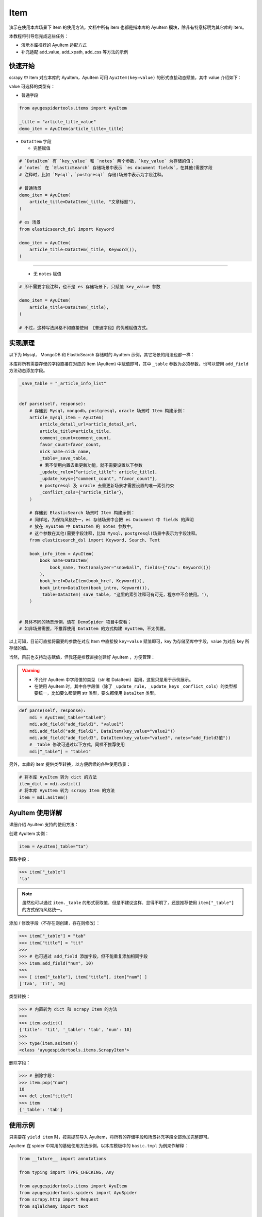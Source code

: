 .. _topics-items:

====
Item
====

演示在使用本库场景下 Item 的使用方法，文档中所有 item 也都是指本库的 AyuItem 模块，除非有特意标明为其\
它库的 item。

本教程将引导您完成这些任务：

- 演示本库推荐的 AyuItem 适配方式
- 补充适配 add_value, add_xpath, add_css 等方法的示例

快速开始
==========

scrapy 中 Item 对应本库的 AyuItem，AyuItem 可用 ``AyuItem(key=value)`` 的形式直接动态赋值，其中 \
value 介绍如下：

value 可选择的类型有：

- 普通字段

.. code-block:: python

   from ayugespidertools.items import AyuItem

   _title = "article_title_value"
   demo_item = AyuItem(article_title=_title)

- ``DataItem`` 字段

  - 完整赋值

.. code-block:: python

   # `DataItem` 有 `key_value` 和 `notes` 两个参数，`key_value` 为存储的值；
   # `notes` 在 `ElasticSearch` 存储场景中表示 `es document fields`，在其他(需要字段
   # 注释时，比如 `Mysql`，`postgresql` 存储)场景中表示为字段注释。

   # 普通场景
   demo_item = AyuItem(
       article_title=DataItem(_title, "文章标题"),
   )

   # es 场景
   from elasticsearch_dsl import Keyword

   demo_item = AyuItem(
       article_title=DataItem(_title, Keyword()),
   )

---------------------------------------------------

  - 无 ``notes`` 赋值

.. code-block:: python

   # 即不需要字段注释，也不是 es 存储场景下，只赋值 key_value 参数

   demo_item = AyuItem(
       article_title=DataItem(_title),
   )

   # 不过，这种写法风格不如直接使用 【普通字段】的优雅赋值方式。

实现原理
==========

以下为 Mysql， MongoDB 和 ElasticSearch 存储时的 AyuItem 示例，其它场景的用法也都一样：

本库将所有需要存储的字段直接在对应的 Item (AyuItem) 中赋值即可，其中 ``_table`` 参数为必须参数，也可\
以使用 ``add_field`` 方法动态添加字段。

.. code-block:: python

   _save_table = "_article_info_list"


   def parse(self, response):
       # 存储到 Mysql，mongodb，postgresql，oracle 场景时 Item 构建示例：
       article_mysql_item = AyuItem(
           article_detail_url=article_detail_url,
           article_title=article_title,
           comment_count=comment_count,
           favor_count=favor_count,
           nick_name=nick_name,
           _table=_save_table,
           # 若不使用内置去重更新功能，就不需要设置以下参数
           _update_rule={"article_title": article_title},
           _update_keys={"comment_count", "favor_count"},
           # postgresql 及 oracle 去重更新场景才需要设置的唯一索引约束
           _conflict_cols={"article_title"},
       )

       # 存储到 ElasticSearch 场景时 Item 构建示例：
       # 同样地，为保持风格统一，es 存储场景中会把 es Document 中 fields 的声明
       # 放在 AyuItem 中 DataItem 的 notes 参数中。
       # 这个参数在其他(需要字段注释，比如 Mysql，postgresql)场景中表示为字段注释。
       from elasticsearch_dsl import Keyword, Search, Text

       book_info_item = AyuItem(
           book_name=DataItem(
               book_name, Text(analyzer="snowball", fields={"raw": Keyword()})
           ),
           book_href=DataItem(book_href, Keyword()),
           book_intro=DataItem(book_intro, Keyword()),
           _table=DataItem(_save_table, "这里的索引注释可有可无，程序中不会使用。"),
       )


   # 具体不同的场景示例，请在 DemoSpider 项目中查看；
   # 如非场景需要，不推荐使用 DataItem 的方式构建 AyuItem，不太优雅。

以上可知，目前可直接将需要的参数在对应 Item 中直接按 ``key=value`` 赋值即可，key 为存储至库中字段，\
value 为对应 key 所存储的值。

当然，目前也支持动态赋值，但我还是推荐直接创建好 AyuItem ，方便管理：

.. warning::

   - 不允许 AyuItem 中字段值的类型（str 和 DataItem）混用，这里只是用于示例展示。
   - 在使用 AyuItem 时，其中各字段值（除了 ``_update_rule``，``_update_keys`` \
     ``_conflict_cols``）的类型都要统一，比如要么都使用 str 类型，要么都使用 ``DataItem`` 类型。

.. code-block:: python

   def parse(self, response):
       mdi = AyuItem(_table="table0")
       mdi.add_field("add_field1", "value1")
       mdi.add_field("add_field2", DataItem(key_value="value2"))
       mdi.add_field("add_field3", DataItem(key_value="value3", notes="add_field3值"))
       # _table 修改可通过以下方式，同样不推荐使用
       mdi["_table"] = "table1"

另外，本库的 item 提供类型转换，以方便后续的各种使用场景：

.. code-block:: python

   # 将本库 AyuItem 转为 dict 的方法
   item_dict = mdi.asdict()
   # 将本库 AyuItem 转为 scrapy Item 的方法
   item = mdi.asitem()

AyuItem 使用详解
==================

详细介绍 AyuItem 支持的使用方法：

创建 AyuItem 实例：

.. code-block:: python

   item = AyuItem(_table="ta")

获取字段：

.. code:: bash

   >>> item["_table"]
   'ta'

.. note::

   虽然也可以通过 ``item._table`` 的形式获取值，但是不建议这样，显得不明了，还是推荐使用 ``item["_table"]`` \
   的方式保持风格统一。

添加 / 修改字段（不存在则创建，存在则修改）：

.. code:: bash

   >>> item["_table"] = "tab"
   >>> item["title"] = "tit"
   >>>
   >>> # 也可通过 add_field 添加字段，但不能重复添加相同字段
   >>> item.add_field("num", 10)
   >>>
   >>> [ item["_table"], item["title"], item["num"] ]
   ['tab', 'tit', 10]

类型转换：

.. code:: bash

   >>> # 内置转为 dict 和 scrapy Item 的方法
   >>>
   >>> item.asdict()
   {'title': 'tit', '_table': 'tab', 'num': 10}
   >>>
   >>> type(item.asitem())
   <class 'ayugespidertools.items.ScrapyItem'>

删除字段：

.. code:: bash

   >>> # 删除字段：
   >>> item.pop("num")
   10
   >>> del item["title"]
   >>> item
   {'_table': 'tab'}

使用示例
==========

只需要在 ``yield item`` 时，按需提前导入 AyuItem，将所有的存储字段和场景补充字段全部添加完整即可。

AyuItem 在 spider 中常用的基础使用方法示例，以本库模板中的 ``basic.tmpl`` 为例来作解释：

.. code-block:: python

   from __future__ import annotations

   from typing import TYPE_CHECKING, Any

   from ayugespidertools.items import AyuItem
   from ayugespidertools.spiders import AyuSpider
   from scrapy.http import Request
   from sqlalchemy import text

   if TYPE_CHECKING:
       from collections.abc import AsyncIterator

       from aiomysql import Pool
       from scrapy.http import Response


   class DemoOneSpider(AyuSpider):
       name = "demo_one"
       allowed_domains = ["readthedocs.io"]
       start_urls = ["http://readthedocs.io/"]
       custom_settings = {
           "ITEM_PIPELINES": {
               # 激活此项则数据会存储至 Mysql
               "ayugespidertools.pipelines.AyuFtyMysqlPipeline": 300,
               # 激活此项则数据会存储至 MongoDB
               "ayugespidertools.pipelines.AyuFtyMongoPipeline": 301,
           },
       }

       async def start(self) -> AsyncIterator[Any]:
           yield Request(
               url="https://ayugespidertools.readthedocs.io/en/latest/",
               callback=self.parse_first,
           )

       def parse_first(self, response: Response) -> Any:
           _save_table = "_octree_info"
           # 你可以自定义解析规则，使用 lxml 还是 response.css response.xpath 等等都可以。
           li_list = response.xpath('//div[@aria-label="Navigation menu"]/ul/li')
           for curr_li in li_list:
               octree_text = curr_li.xpath("a/text()").get()
               octree_href = curr_li.xpath("a/@href").get()

               # 可使用 ayugespidertools.utils.database 来入库前去重查询；
               # 或使用 AyuItem 内置的去重更新功能；
               # 具体使用方法和更多示例，请查看:
               # https://ayugespidertools.readthedocs.io/en/latest/topics/deduplicate.html
               octree_item = AyuItem(
                   octree_text=octree_text,
                   octree_href=octree_href,
                   _table=_save_table,
                   # 这里的更新新增逻辑会在各自的 pipeline 中生效且互不影响，当然你也可以一同设置 postgresql,
                   # oracle 的 pipeline，它们会互不影响且一同生效。
                   _update_rule={"octree_text": octree_text},
                   _update_keys={"octree_href"},
                   _conflict_cols={"octree_href"},
               )
               # 日志使用 scrapy 的 self.logger 或本库的 self.slog
               self.slog.info(f"octree_item: {octree_item}")


由上可知，本库中的 Item 使用方法还是很方便的。

**对以上 Item 相关信息解释：**

- 先导入所需 Item: ``AyuItem``
- 构建对应场景的 ``Item``
  - 若需要使用 AyuItem 内置的去重更新功能，需要自定义 AyuItem 中的内置参数
  - 若只想使用普通存储场景，自己有另外的去重更新方法，那么就不需要设置 AyuItem 中的内置参数

- 最后 ``yield`` 对应 ``item`` 即可

补充：其中 AyuItem 也可以改成 DataItem 的赋值方式，那么 mysql 场景下在表字段不存在时会添加字段注释，\
mongodb 则没有影响。推荐直接赋值的方式，更明了。

.. _topics-items-yield-item:

yield item
==========

本库 item 也是支持直接 ``yield dict`` 和 scrapy 的 item 格式，但还是推荐使用 AyuItem 的形式，比较\
方便且有不错的字段提示功能。

这里介绍下 item 字段及其注释：

.. csv-table::
    :header: "item 字段", "类型", "注释"
    :widths: 10, 15, 30

    "自定义字段", "DataItem，Any", "item 所有需要存储的字段，若有多个，请按规则自定义添加即可。"
    "_table", "DataItem, str", "存储至数据表或集合的名称。"
    "_update_rule", "dict", "去重更新的匹配规则。"
    "_update_keys", "set", "满足去重更新的匹配规则时，需要更新的字段。"
    "_conflict_cols", "set", "使用内置去重规则时，postgresql 和 oracle 场景需要设置的唯一索引约束参数。"
    "_mongo_update_rule", "dict", "旧参数，已用 _update_rule 代替，后续删除。"
    "_mongo_update_keys", "dict", "无效的兼容参数，请用 _update_keys 代替，后续删除。"

.. note::

   这里的 ``自定义字段`` 就是指用户可自定义赋值字段的部分，通过 ``AyuItem(key=value)`` 的形式直接动\
   态赋值，即可自定义 ``key`` 的部分。

一些规则：

.. csv-table::
    :header: "item 字段规则", "类型", "默认值", "使用场景"
    :widths: 45, 15, 15, 20

    "后缀包含 ``_file_url`` 值", "str, DataItem", "不可配置",  "下载文件到本地"
    "后缀包含 ``upload_fields_suffix`` 配置项", "str", "_file_url，可自定义", "上传资源到 oss"
    "前缀包含 ``oss_fields_prefix`` 配置项", "str", "_，可自定义", "上传资源到 oss"


.. note::

   - 在下载文件到本地的场景中，会把后缀包含 ``_file_url`` 的字段对应的资源文件下载到本地，生成的对应新\
     字段会在原字段添加 ``_local`` 后缀来存放对应文件的指向，具体请查看 demo_file 中的示例；
   - 在上传资源文件到 oss 的场景中，需要查看 .conf 中的 ``[oss:ali]`` 的配置项，会将后缀包含 \
     ``upload_fields_suffix (默认参数值为 _file_url)`` 的字段对应的资源文件上传到 oss，生成的对应\
     新字段会在原字段添加 ``oss_fields_prefix (默认参数值为 _)`` 前缀来存放对应文件的指向。其中 \
     upload_fields_suffix 和 oss_fields_prefix 的值可自定义，具体请查看 demo_oss 及 demo_oss_super \
     中的示例。

自定义 Item 字段和实现 Item Loaders
====================================

具体请在下一章浏览。
